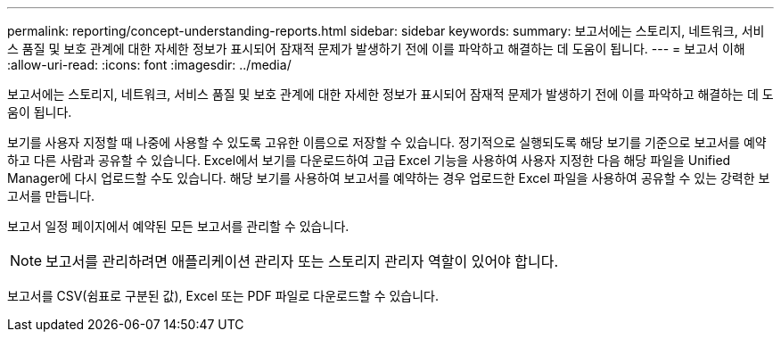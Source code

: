 ---
permalink: reporting/concept-understanding-reports.html 
sidebar: sidebar 
keywords:  
summary: 보고서에는 스토리지, 네트워크, 서비스 품질 및 보호 관계에 대한 자세한 정보가 표시되어 잠재적 문제가 발생하기 전에 이를 파악하고 해결하는 데 도움이 됩니다. 
---
= 보고서 이해
:allow-uri-read: 
:icons: font
:imagesdir: ../media/


[role="lead"]
보고서에는 스토리지, 네트워크, 서비스 품질 및 보호 관계에 대한 자세한 정보가 표시되어 잠재적 문제가 발생하기 전에 이를 파악하고 해결하는 데 도움이 됩니다.

보기를 사용자 지정할 때 나중에 사용할 수 있도록 고유한 이름으로 저장할 수 있습니다. 정기적으로 실행되도록 해당 보기를 기준으로 보고서를 예약하고 다른 사람과 공유할 수 있습니다. Excel에서 보기를 다운로드하여 고급 Excel 기능을 사용하여 사용자 지정한 다음 해당 파일을 Unified Manager에 다시 업로드할 수도 있습니다. 해당 보기를 사용하여 보고서를 예약하는 경우 업로드한 Excel 파일을 사용하여 공유할 수 있는 강력한 보고서를 만듭니다.

보고서 일정 페이지에서 예약된 모든 보고서를 관리할 수 있습니다.

[NOTE]
====
보고서를 관리하려면 애플리케이션 관리자 또는 스토리지 관리자 역할이 있어야 합니다.

====
보고서를 CSV(쉼표로 구분된 값), Excel 또는 PDF 파일로 다운로드할 수 있습니다.
